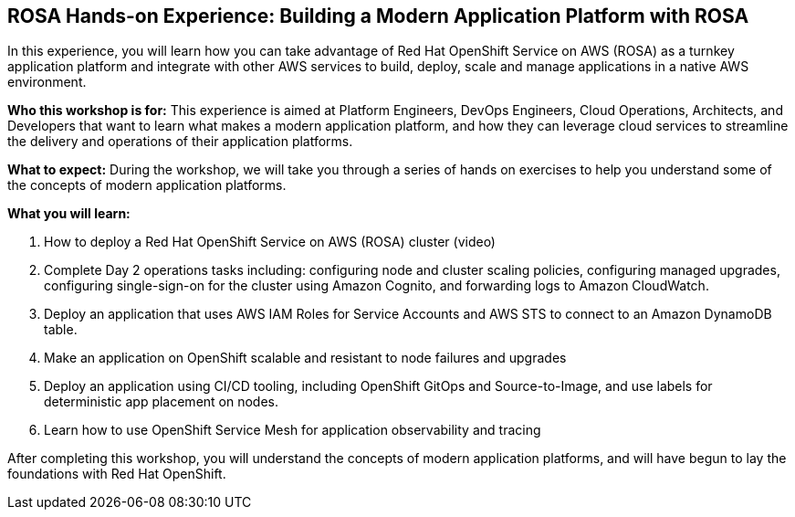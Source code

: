 == ROSA Hands-on Experience: Building a Modern Application Platform with ROSA

In this experience, you will learn how you can take advantage of Red Hat OpenShift Service on AWS (ROSA) as a turnkey application platform and integrate with other AWS services to build, deploy, scale and manage applications in a native AWS environment. 

*Who this workshop is for:* This experience is aimed at Platform Engineers, DevOps Engineers, Cloud Operations, Architects, and Developers that want to learn what makes a modern application platform, and how they can leverage cloud services to streamline the delivery and operations of their application platforms.

*What to expect:* During the workshop, we will take you through a series of hands on exercises to help you understand some of the concepts of modern application platforms.

*What you will learn:*

.  How to deploy a Red Hat OpenShift Service on AWS (ROSA) cluster (video)
. Complete Day 2 operations tasks including: configuring node and cluster scaling policies, configuring managed upgrades, configuring single-sign-on for the cluster using Amazon Cognito, and forwarding logs to Amazon CloudWatch.
. Deploy an application that uses AWS IAM Roles for Service Accounts and AWS STS to connect to an Amazon DynamoDB table.
. Make an application on OpenShift scalable and resistant to node failures and upgrades
. Deploy an application using CI/CD tooling, including OpenShift GitOps and Source-to-Image, and use labels for deterministic app placement on nodes.
. Learn how to use OpenShift Service Mesh for application observability and tracing

After completing this workshop, you will understand the concepts of modern application platforms, and will have begun to lay the foundations with Red Hat OpenShift.
